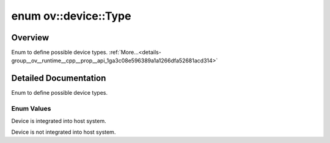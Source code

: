 .. index:: pair: enum; Type
.. _doxid-group__ov__runtime__cpp__prop__api_1ga3c08e596389a1a1266dfa52681acd314:

enum ov::device::Type
=====================

Overview
~~~~~~~~

Enum to define possible device types. :ref:`More...<details-group__ov__runtime__cpp__prop__api_1ga3c08e596389a1a1266dfa52681acd314>`

.. ref-code-block:: cpp
	:class: doxyrest-overview-code-block

	#include <properties.hpp>

	enum Type
	{
	    :ref:`INTEGRATED<doxid-group__ov__runtime__cpp__prop__api_1gga3c08e596389a1a1266dfa52681acd314a94c122cc10319d992712e96232a03f74>` = 0,
	    :ref:`DISCRETE<doxid-group__ov__runtime__cpp__prop__api_1gga3c08e596389a1a1266dfa52681acd314a947436f2927405d3b5997a9ffbaee5c1>`   = 1,
	};

.. _details-group__ov__runtime__cpp__prop__api_1ga3c08e596389a1a1266dfa52681acd314:

Detailed Documentation
~~~~~~~~~~~~~~~~~~~~~~

Enum to define possible device types.

Enum Values
-----------

.. _doxid-group__ov__runtime__cpp__prop__api_1gga3c08e596389a1a1266dfa52681acd314a94c122cc10319d992712e96232a03f74:
.. index:: pair: enumvalue; INTEGRATED

.. ref-code-block:: cpp
	:class: doxyrest-title-code-block

	INTEGRATED

Device is integrated into host system.

.. _doxid-group__ov__runtime__cpp__prop__api_1gga3c08e596389a1a1266dfa52681acd314a947436f2927405d3b5997a9ffbaee5c1:
.. index:: pair: enumvalue; DISCRETE

.. ref-code-block:: cpp
	:class: doxyrest-title-code-block

	DISCRETE

Device is not integrated into host system.

